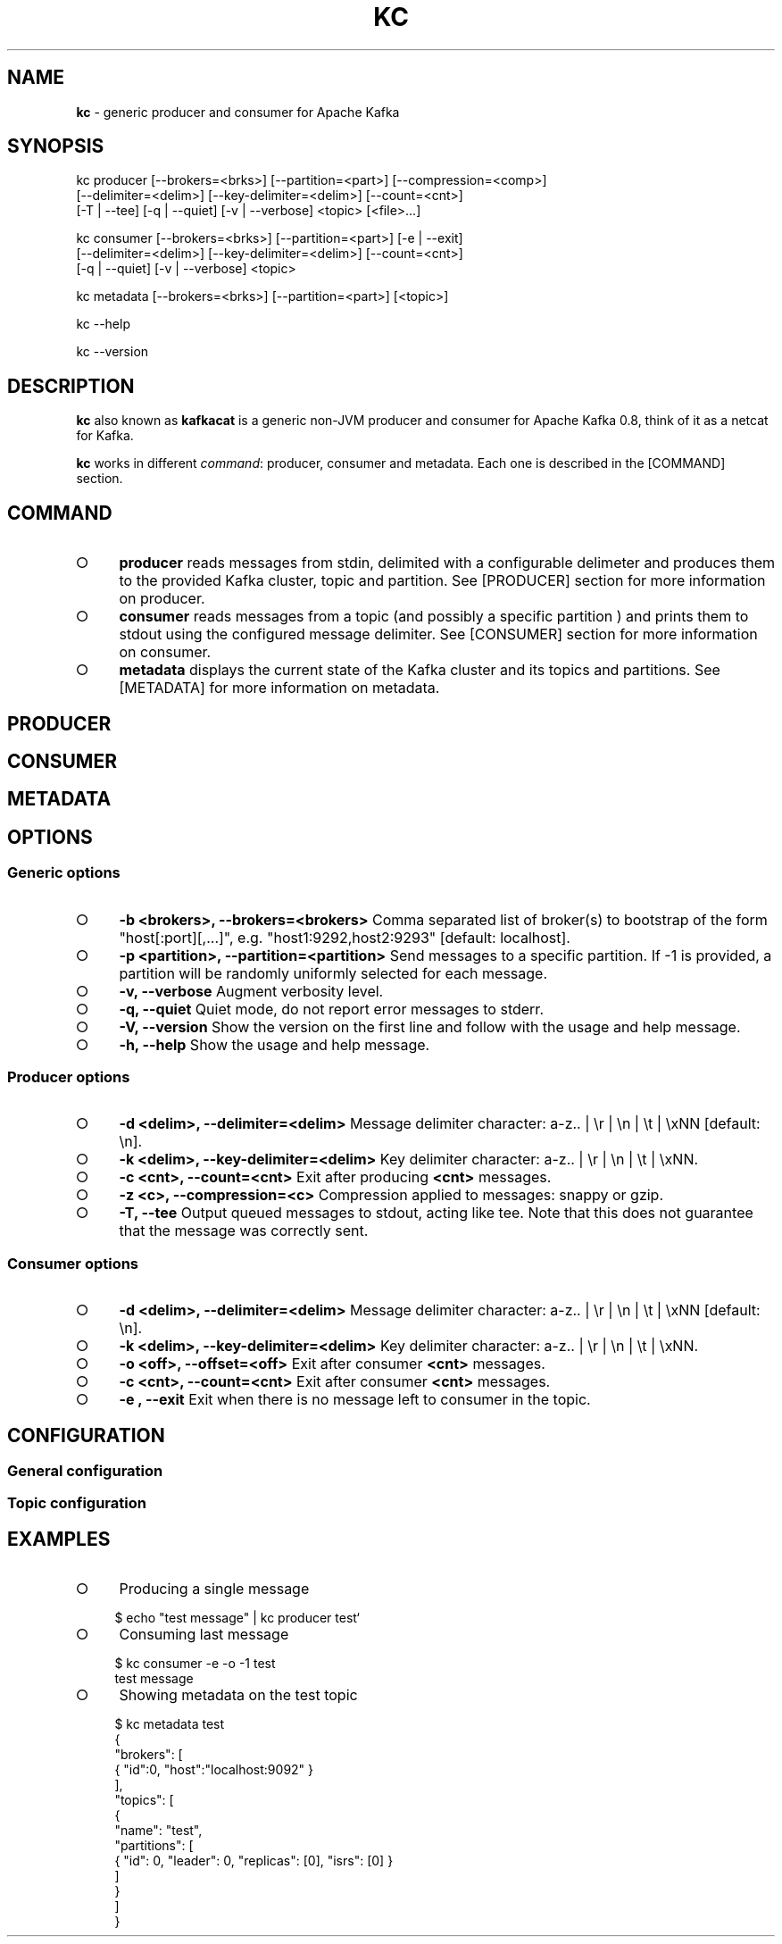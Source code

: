 .\" generated with Ronn/v0.7.3
.\" http://github.com/rtomayko/ronn/tree/0.7.3
.
.TH "KC" "1" "January 2015" "" ""
.
.SH "NAME"
\fBkc\fR \- generic producer and consumer for Apache Kafka
.
.SH "SYNOPSIS"
.
.nf

kc producer [\-\-brokers=<brks>] [\-\-partition=<part>] [\-\-compression=<comp>]
            [\-\-delimiter=<delim>] [\-\-key\-delimiter=<delim>] [\-\-count=<cnt>]
            [\-T | \-\-tee] [\-q | \-\-quiet] [\-v | \-\-verbose] <topic> [<file>\|\.\|\.\|\.]

kc consumer [\-\-brokers=<brks>] [\-\-partition=<part>] [\-e | \-\-exit]
            [\-\-delimiter=<delim>] [\-\-key\-delimiter=<delim>] [\-\-count=<cnt>]
            [\-q | \-\-quiet] [\-v | \-\-verbose] <topic>

kc metadata [\-\-brokers=<brks>] [\-\-partition=<part>] [<topic>]

kc \-\-help

kc \-\-version
.
.fi
.
.SH "DESCRIPTION"
\fBkc\fR also known as \fBkafkacat\fR is a generic non\-JVM producer and consumer for Apache Kafka 0\.8, think of it as a netcat for Kafka\.
.
.P
\fBkc\fR works in different \fIcommand\fR: producer, consumer and metadata\. Each one is described in the [COMMAND] section\.
.
.SH "COMMAND"
.
.IP "\[ci]" 4
\fBproducer\fR reads messages from stdin, delimited with a configurable delimeter and produces them to the provided Kafka cluster, topic and partition\. See [PRODUCER] section for more information on producer\.
.
.IP "\[ci]" 4
\fBconsumer\fR reads messages from a topic (and possibly a specific partition ) and prints them to stdout using the configured message delimiter\. See [CONSUMER] section for more information on consumer\.
.
.IP "\[ci]" 4
\fBmetadata\fR displays the current state of the Kafka cluster and its topics and partitions\. See [METADATA] for more information on metadata\.
.
.IP "" 0
.
.SH "PRODUCER"
.
.SH "CONSUMER"
.
.SH "METADATA"
.
.SH "OPTIONS"
.
.SS "Generic options"
.
.IP "\[ci]" 4
\fB\-b <brokers>, \-\-brokers=<brokers>\fR Comma separated list of broker(s) to bootstrap of the form "host[:port][,\|\.\|\.\|\.]", e\.g\. "host1:9292,host2:9293" [default: localhost]\.
.
.IP "\[ci]" 4
\fB\-p <partition>, \-\-partition=<partition>\fR Send messages to a specific partition\. If \-1 is provided, a partition will be randomly uniformly selected for each message\.
.
.IP "\[ci]" 4
\fB\-v, \-\-verbose\fR Augment verbosity level\.
.
.IP "\[ci]" 4
\fB\-q, \-\-quiet\fR Quiet mode, do not report error messages to stderr\.
.
.IP "\[ci]" 4
\fB\-V, \-\-version\fR Show the version on the first line and follow with the usage and help message\.
.
.IP "\[ci]" 4
\fB\-h, \-\-help\fR Show the usage and help message\.
.
.IP "" 0
.
.SS "Producer options"
.
.IP "\[ci]" 4
\fB\-d <delim>, \-\-delimiter=<delim>\fR Message delimiter character: a\-z\.\. | \er | \en | \et | \exNN [default: \en]\.
.
.IP "\[ci]" 4
\fB\-k <delim>, \-\-key\-delimiter=<delim>\fR Key delimiter character: a\-z\.\. | \er | \en | \et | \exNN\.
.
.IP "\[ci]" 4
\fB\-c <cnt>, \-\-count=<cnt>\fR Exit after producing \fB<cnt>\fR messages\.
.
.IP "\[ci]" 4
\fB\-z <c>, \-\-compression=<c>\fR Compression applied to messages: snappy or gzip\.
.
.IP "\[ci]" 4
\fB\-T, \-\-tee\fR Output queued messages to stdout, acting like tee\. Note that this does not guarantee that the message was correctly sent\.
.
.IP "" 0
.
.SS "Consumer options"
.
.IP "\[ci]" 4
\fB\-d <delim>, \-\-delimiter=<delim>\fR Message delimiter character: a\-z\.\. | \er | \en | \et | \exNN [default: \en]\.
.
.IP "\[ci]" 4
\fB\-k <delim>, \-\-key\-delimiter=<delim>\fR Key delimiter character: a\-z\.\. | \er | \en | \et | \exNN\.
.
.IP "\[ci]" 4
\fB\-o <off>, \-\-offset=<off>\fR Exit after consumer \fB<cnt>\fR messages\.
.
.IP "\[ci]" 4
\fB\-c <cnt>, \-\-count=<cnt>\fR Exit after consumer \fB<cnt>\fR messages\.
.
.IP "\[ci]" 4
\fB\-e , \-\-exit\fR Exit when there is no message left to consumer in the topic\.
.
.IP "" 0
.
.SH "CONFIGURATION"
.
.SS "General configuration"
.
.SS "Topic configuration"
.
.SH "EXAMPLES"
.
.IP "\[ci]" 4
Producing a single message
.
.IP "" 0
.
.IP "" 4
.
.nf

    $ echo "test message" | kc producer test`
.
.fi
.
.IP "" 0
.
.IP "\[ci]" 4
Consuming last message
.
.IP "" 0
.
.IP "" 4
.
.nf

    $ kc consumer \-e \-o \-1 test
    test message
.
.fi
.
.IP "" 0
.
.IP "\[ci]" 4
Showing metadata on the test topic
.
.IP "" 0
.
.IP "" 4
.
.nf

    $ kc metadata test
    {
      "brokers": [
        { "id":0, "host":"localhost:9092" }
      ],
      "topics": [
        {
          "name": "test",
          "partitions": [
            { "id": 0, "leader": 0, "replicas": [0], "isrs": [0] }
          ]
        }
      ]
    }
.
.fi
.
.IP "" 0

